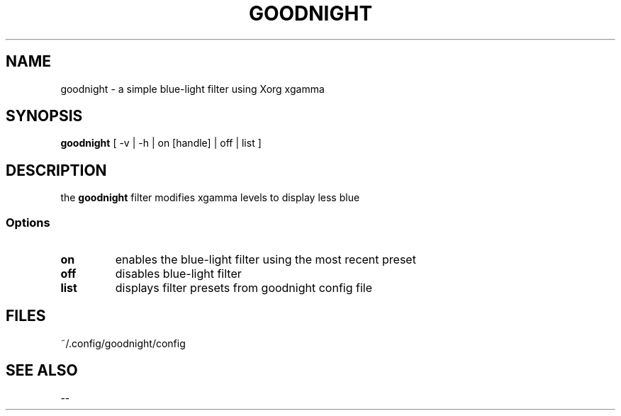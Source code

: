 .TH GOODNIGHT 1 2018-12-16 GNU Linux\ Programmer's\ Manual
.SH NAME
goodnight - a simple blue-light filter using Xorg xgamma 
.SH SYNOPSIS
\fBgoodnight\fP [ -v | -h | on [handle] | off | list ]
.SH DESCRIPTION
the \fBgoodnight\fP filter modifies xgamma levels to display less blue
.SS Options
.TP
\fBon\fP 
enables the blue-light filter using the most recent preset
.TP
\fBoff\fP
disables blue-light filter
.TP
\fBlist\fP
displays filter presets from goodnight config file
.SH FILES
.TP
\fU~/.config/goodnight/config\fP
.SH "SEE ALSO"
--
